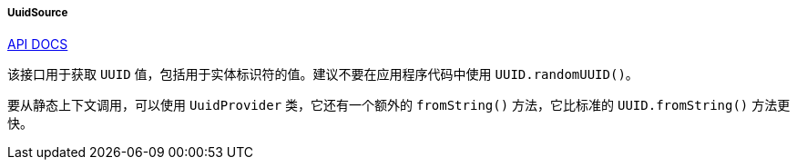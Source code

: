 :sourcesdir: ../../../../../source

[[uuidSource]]
===== UuidSource

++++
<div class="manual-live-demo-container">
    <a href="http://files.cuba-platform.com/javadoc/cuba/7.2/com/haulmont/cuba/core/global/UuidSource.html" class="api-docs-btn" target="_blank">API DOCS</a>
</div>
++++

该接口用于获取 `UUID` 值，包括用于实体标识符的值。建议不要在应用程序代码中使用 `UUID.randomUUID()`。

要从静态上下文调用，可以使用 `UuidProvider` 类，它还有一个额外的 `fromString()` 方法，它比标准的 `UUID.fromString()` 方法更快。


